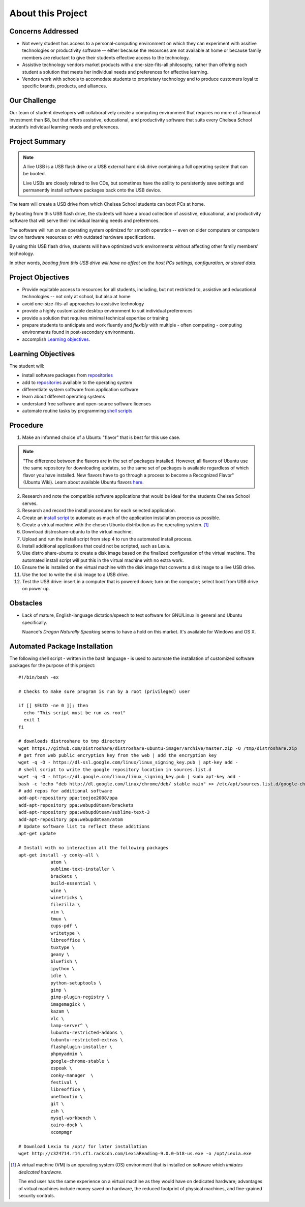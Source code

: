 ======================
About this Project
======================

Concerns Addressed
==========================

* Not every student has access to a personal-computing environment on which they can experiment with assitive technologies or productivity software -- either because the resources are not available at home or because family members are reluctant to give their students effective access to the technology.

* Assistive technology vendors market products with a one-size-fits-all philosophy, rather than offering each student a solution that meets her individual needs and preferences for effective learning.

* Vendors work with schools to accomodate students to proprietary technology and to produce customers loyal to specific brands, products, and alliances.

Our Challenge
==============

Our team of student developers will collaboratively create a computing environment that requires no more of a financial investment than $8, but that offers assistive, educational, and productivity software that suits every Chelsea School student’s individual learning needs and preferences.


Project Summary
================

.. note::

    A live USB is a USB flash drive or a USB external hard disk drive containing a full operating system that can be booted.

    Live USBs are closely related to live CDs, but sometimes have the ability to persistently save settings and permanently install software packages back onto the USB device.

The team will create a USB drive from which Chelsea School students can boot PCs at home.

By booting from this USB flash drive, the students will have a broad collection of assistive, educational, and productivity software that will serve their individual learning needs and preferences.

The software will run on an operating system optimized for smooth operation -- even on older computers or computers low on hardware resources or with outdated hardware specifications.

By using this USB flash drive, students will have optimized work environments without affecting other family members' technology.

In other words, *booting from this USB drive will have no affect on the host PCs settings, configuration, or stored data*.



Project Objectives
===================

* Provide equitable access to resources for all students, including, but not restricted to, assistive and educational technologies -- not only at school, but also at home

* avoid one-size-fits-all approaches to assistive technology

* provide a highly customizable desktop environment to suit individual preferences

* provide a solution that requires minimal technical expertise or training

* prepare students to anticipate and work fluently and *flexibly* with  multiple - often competing - computing environments found in post-secondary environments.

* accomplish `Learning objectives <#learning-objectives>`__.


Learning Objectives
======================

The student will:

* install software packages from `repositories <https://en.wikipedia.org/wiki/Software_repository>`_

* add to `repositories <https://en.wikipedia.org/wiki/Software_repository>`_ available to the operating system

* differentiate system software from application software

* learn about different operating systems

* understand free software and open-source software licenses

* automate routine tasks by programming `shell scripts <#automated-package-installation>`_

Procedure
===========

1. Make an informed choice of a Ubuntu "flavor" that is best for this use case.

.. note::

  "The difference between the flavors are in the set of packages installed. However, all flavors of Ubuntu use the same repository for downloading updates, so the same set of packages is available regardless of which flavor you have installed. New flavors have to go through a process to become a Recognized Flavor" (Ubuntu Wiki). Learn about available Ubuntu flavors `here <https://wiki.ubuntu.com/UbuntuFlavors>`_.

2. Research and note the compatible software applications that would be ideal for the students Chelsea School serves.

3. Research and record the install procedures for each selected application.

4. Create an `install script <#automated-package-installetion>`_ to automate as much of the application installation process as possible.

5. Create a virtual machine with the chosen Ubuntu distribution as the operating system. [1]_

6. Download distroshare-ubuntu to the virtual machine.

7. Upload and run the install script from step 4 to run the automated install process.

8. Install additional applications that could not be scripted, such as Lexia.

9. Use distro share-ubuntu to create a disk image based on the finalized configuration of the virtual machine. The automated install script will put this in the virtual machine with no extra work.

10. Ensure the is installed on the virtual machine with the disk image that converts a disk image to a live USB drive.

11. Use the tool to write the disk image to a USB drive.

12. Test the USB drive: insert in a computer that is powered down; turn on the computer; select boot from USB drive on power up.

Obstacles
===========

* Lack of mature, English-language dictation/speech to text software for GNU/Linux in general and Ubuntu specifically.

  Nuance's *Dragon Naturally Speaking* seems to have a hold on this market. It's available for Windows and OS X.

Automated Package Installation
===============================

The following shell script - written in the bash language - is used to automate the installation of customized software packages for the purpose of this project::

    #!/bin/bash -ex

    # Checks to make sure program is run by a root (privileged) user

    if [[ $EUID -ne 0 ]]; then
      echo "This script must be run as root"
      exit 1
    fi

    # downloads distroshare to tmp directory
    wget https://github.com/Distroshare/distroshare-ubuntu-imager/archive/master.zip -O /tmp/distroshare.zip
    # get from web public encryption key from the web | add the encryption key
    wget -q -O - https://dl-ssl.google.com/linux/linux_signing_key.pub | apt-key add -
    # shell script to write the google repository location in sources.list.d
    wget -q -O - https://dl.google.com/linux/linux_signing_key.pub | sudo apt-key add -
    bash -c 'echo "deb http://dl.google.com/linux/chrome/deb/ stable main" >> /etc/apt/sources.list.d/google-chrome.list'
    # add repos for additional software
    add-apt-repository ppa:teejee2008/ppa
    add-apt-repository ppa:webupd8team/brackets
    add-apt-repository ppa:webupd8team/sublime-text-3
    add-apt-repository ppa:webupd8team/atom
    # Update software list to reflect these additions
    apt-get update

    # Install with no interaction all the following packages
    apt-get install -y conky-all \
        	atom \
        	sublime-text-installer \
        	brackets \
        	build-essential \
        	wine \
        	winetricks \
        	filezilla \
        	vim \
        	tmux \
        	cups-pdf \
        	writetype \
        	libreoffice \
        	tuxtype \
        	geany \
        	bluefish \
        	ipython \
        	idle \
        	python-setuptools \
        	gimp \
        	gimp-plugin-registry \
        	imagemagick \
        	kazam \
        	vlc \
        	lamp-server^ \
        	lubuntu-restricted-addons \
        	lubuntu-restricted-extras \
        	flashplugin-installer \
        	phpmyadmin \
        	google-chrome-stable \
        	espeak \
        	conky-manager  \
        	festival \
        	libreoffice \
        	unetbootin \
                git \
                zsh \
                mysql-workbench \
                cairo-dock \
                xcompmgr

    # Download Lexia to /opt/ for later installation
    wget http://c324714.r14.cf1.rackcdn.com/LexiaReading-9.0.0-b18-us.exe -o /opt/Lexia.exe

.. [1] A virtual machine (VM) is an operating system (OS) environment that is installed on software which *imitates dedicated hardware*.

  The end user has the same experience on a virtual machine as they would have on dedicated hardware; advantages of virtual machines include money saved on hardware, the reduced footprint of physical machines, and fine-grained security controls.



.. index:: bash, apt, virtual machine, shell script, free software, open source software, proprietary software, objectives, virtual machines, live USB, USB drive, speech-to-text software, dictation software
